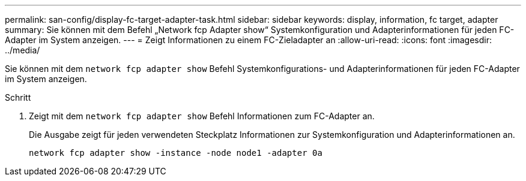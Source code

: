 ---
permalink: san-config/display-fc-target-adapter-task.html 
sidebar: sidebar 
keywords: display, information, fc target, adapter 
summary: Sie können mit dem Befehl „Network fcp Adapter show“ Systemkonfiguration und Adapterinformationen für jeden FC-Adapter im System anzeigen. 
---
= Zeigt Informationen zu einem FC-Zieladapter an
:allow-uri-read: 
:icons: font
:imagesdir: ../media/


[role="lead"]
Sie können mit dem `network fcp adapter show` Befehl Systemkonfigurations- und Adapterinformationen für jeden FC-Adapter im System anzeigen.

.Schritt
. Zeigt mit dem `network fcp adapter show` Befehl Informationen zum FC-Adapter an.
+
Die Ausgabe zeigt für jeden verwendeten Steckplatz Informationen zur Systemkonfiguration und Adapterinformationen an.

+
`network fcp adapter show -instance -node node1 -adapter 0a`


